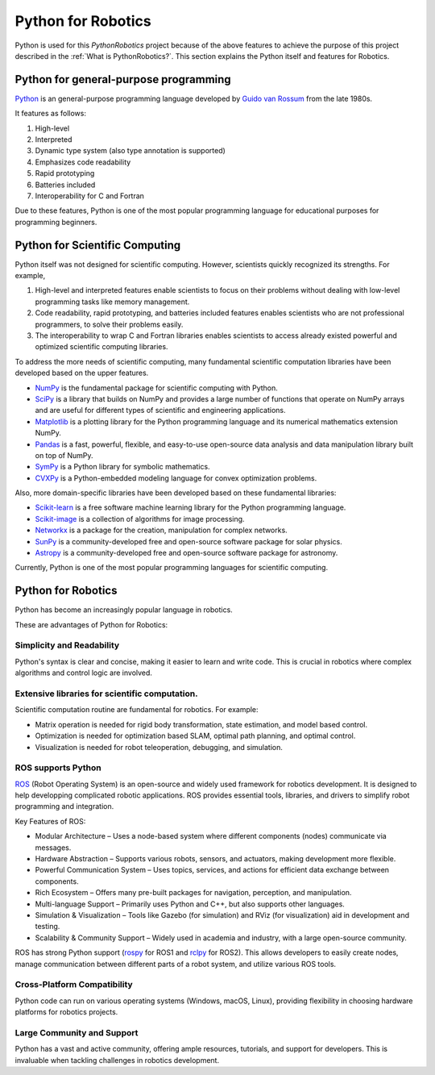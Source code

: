 Python for Robotics
----------------------

Python is used for this `PythonRobotics` project because of the above features
to achieve the purpose of this project described in the :ref:`What is PythonRobotics?`.
This section explains the Python itself and features for Robotics.

Python for general-purpose programming
^^^^^^^^^^^^^^^^^^^^^^^^^^^^^^^^^^^^^^^^

`Python <https://www.python.org/>`_ is an general-purpose programming language developed by
`Guido van Rossum <https://en.wikipedia.org/wiki/Guido_van_Rossum>`_ from the late 1980s.

It features as follows:

#. High-level
#. Interpreted
#. Dynamic type system (also type annotation is supported)
#. Emphasizes code readability
#. Rapid prototyping
#. Batteries included
#. Interoperability for C and Fortran

Due to these features, Python is one of the most popular programming language
for educational purposes for programming beginners.

Python for Scientific Computing
^^^^^^^^^^^^^^^^^^^^^^^^^^^^^^^^

Python itself was not designed for scientific computing.
However, scientists quickly recognized its strengths.
For example,

#. High-level and interpreted features enable scientists to focus on their problems without dealing with low-level programming tasks like memory management.
#. Code readability, rapid prototyping, and batteries included features enables scientists who are not professional programmers, to solve their problems easily.
#. The interoperability to wrap C and Fortran libraries enables scientists to access already existed powerful and optimized scientific computing libraries.

To address the more needs of scientific computing, many fundamental scientific computation libraries have been developed based on the upper features.

- `NumPy <https://numpy.org/>`_ is the fundamental package for scientific computing with Python.
- `SciPy <https://www.scipy.org/>`_ is a library that builds on NumPy and provides a large number of functions that operate on NumPy arrays and are useful for different types of scientific and engineering applications.
- `Matplotlib <https://matplotlib.org/>`_ is a plotting library for the Python programming language and its numerical mathematics extension NumPy.
- `Pandas <https://pandas.pydata.org/>`_ is a fast, powerful, flexible, and easy-to-use open-source data analysis and data manipulation library built on top of NumPy.
- `SymPy <https://www.sympy.org/>`_ is a Python library for symbolic mathematics.
- `CVXPy <https://www.cvxpy.org/>`_ is a Python-embedded modeling language for convex optimization problems.

Also, more domain-specific libraries have been developed based on these fundamental libraries:

- `Scikit-learn <https://scikit-learn.org/stable/>`_ is a free software machine learning library for the Python programming language.
- `Scikit-image <https://scikit-image.org/>`_ is a collection of algorithms for image processing.
- `Networkx <https://networkx.org/>`_ is a package for the creation, manipulation for complex networks.
- `SunPy <https://sunpy.org/>`_ is a community-developed free and open-source software package for solar physics.
- `Astropy <https://www.astropy.org/>`_ is a community-developed free and open-source software package for astronomy.

Currently, Python is one of the most popular programming languages for scientific computing.

Python for Robotics
^^^^^^^^^^^^^^^^^^^^

Python has become an increasingly popular language in robotics.

These are advantages of Python for Robotics:

Simplicity and Readability
~~~~~~~~~~~~~~~~~~~~~~~~~~~~~
Python's syntax is clear and concise, making it easier to learn and write code.
This is crucial in robotics where complex algorithms and control logic are involved.


Extensive libraries for scientific computation.
~~~~~~~~~~~~~~~~~~~~~~~~~~~~~~~~~~~~~~~~~~~~~~~~~
Scientific computation routine are fundamental for robotics.
For example:

- Matrix operation is needed for rigid body transformation, state estimation, and model based control.
- Optimization is needed for optimization based SLAM, optimal path planning, and optimal control.
- Visualization is needed for robot teleoperation, debugging, and simulation.

ROS supports Python
~~~~~~~~~~~~~~~~~~~~~~~~~~~
`ROS`_ (Robot Operating System) is an open-source and widely used framework for robotics development.
It is designed to help developping complicated robotic applications.
ROS provides essential tools, libraries, and drivers to simplify robot programming and integration.

Key Features of ROS:

- Modular Architecture – Uses a node-based system where different components (nodes) communicate via messages.
- Hardware Abstraction – Supports various robots, sensors, and actuators, making development more flexible.
- Powerful Communication System – Uses topics, services, and actions for efficient data exchange between components.
- Rich Ecosystem – Offers many pre-built packages for navigation, perception, and manipulation.
- Multi-language Support – Primarily uses Python and C++, but also supports other languages.
- Simulation & Visualization – Tools like Gazebo (for simulation) and RViz (for visualization) aid in development and testing.
- Scalability & Community Support – Widely used in academia and industry, with a large open-source community.

ROS has strong Python support (`rospy`_ for ROS1 and `rclpy`_ for ROS2).
This allows developers to easily create nodes, manage communication between
different parts of a robot system, and utilize various ROS tools.

.. _`ROS`: https://www.ros.org/
.. _`rospy`: http://wiki.ros.org/rospy
.. _`rclpy`: https://docs.ros.org/en/jazzy/Tutorials/Beginner-Client-Libraries/Writing-A-Simple-Py-Publisher-And-Subscriber.html

Cross-Platform Compatibility
~~~~~~~~~~~~~~~~~~~~~~~~~~~~~~~~~~~~~
Python code can run on various operating systems (Windows, macOS, Linux), providing flexibility in choosing hardware platforms for robotics projects.

Large Community and Support
~~~~~~~~~~~~~~~~~~~~~~~~~~~~~~~~~~~
Python has a vast and active community, offering ample resources, tutorials, and support for developers. This is invaluable when tackling challenges in robotics development.
